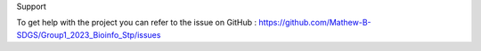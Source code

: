 Support 

To get help with the project you can refer to the issue on GitHub : https://github.com/Mathew-B-SDGS/Group1_2023_Bioinfo_Stp/issues 